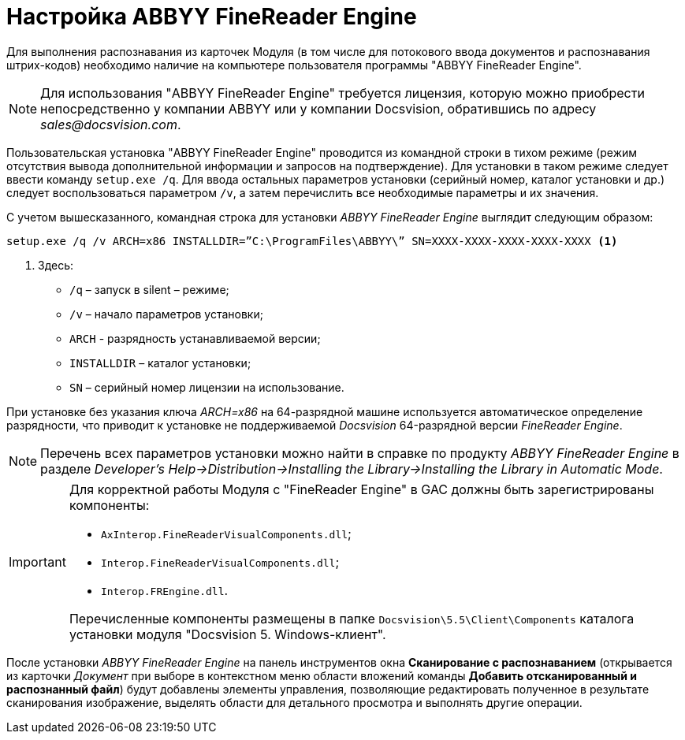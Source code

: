 = Настройка ABBYY FineReader Engine

Для выполнения распознавания из карточек Модуля (в том числе для потокового ввода документов и распознавания штрих-кодов) необходимо наличие на компьютере пользователя программы "ABBYY FineReader Engine".

[NOTE]
====
Для использования "ABBYY FineReader Engine" требуется лицензия, которую можно приобрести непосредственно у компании ABBYY или у компании Docsvision, обратившись по адресу _sales@docsvision.com_.
====

Пользовательская установка "ABBYY FineReader Engine" проводится из командной строки в тихом режиме (режим отсутствия вывода дополнительной информации и запросов на подтверждение). Для установки в таком режиме следует ввести команду `setup.exe /q`. Для ввода остальных параметров установки (серийный номер, каталог установки и др.) следует воспользоваться параметром `/v`, а затем перечислить все необходимые параметры и их значения.

.С учетом вышесказанного, командная строка для установки _ABBYY FineReader Engine_ выглядит следующим образом:
[source,shell]
----
setup.exe /q /v ARCH=x86 INSTALLDIR=”C:\ProgramFiles\ABBYY\” SN=XXXX-XXXX-XXXX-XXXX-XXXX <.>
----
<.> Здесь:
+
* `/q` – запуск в silent – режиме;
* `/v` – начало параметров установки;
* `ARCH` - разрядность устанавливаемой версии;
* `INSTALLDIR` – каталог установки;
* `SN` – серийный номер лицензии на использование.

При установке без указания ключа _ARCH=x86_ на 64-разрядной машине используется автоматическое определение разрядности, что приводит к установке не поддерживаемой _Docsvision_ 64-разрядной версии _FineReader Engine_.

[NOTE]
====
Перечень всех параметров установки можно найти в справке по продукту _ABBYY FineReader Engine_ в разделе _Developer’s Help→Distribution→Installing the Library→Installing the Library in Automatic Mode_.
====

[IMPORTANT]
====
Для корректной работы Модуля с "FineReader Engine" в GAC должны быть зарегистрированы компоненты:

* `AxInterop.FineReaderVisualComponents.dll`;
* `Interop.FineReaderVisualComponents.dll`;
* `Interop.FREngine.dll`.

Перечисленные компоненты размещены в папке `Docsvision\5.5\Client\Components` каталога установки модуля "Docsvision 5. Windows-клиент".
====

После установки _ABBYY FineReader Engine_ на панель инструментов окна *Сканирование с распознаванием* (открывается из карточки _Документ_ при выборе в контекстном меню области вложений команды *Добавить отсканированный и распознанный файл*) будут добавлены элементы управления, позволяющие редактировать полученное в результате сканирования изображение, выделять области для детального просмотра и выполнять другие операции.
